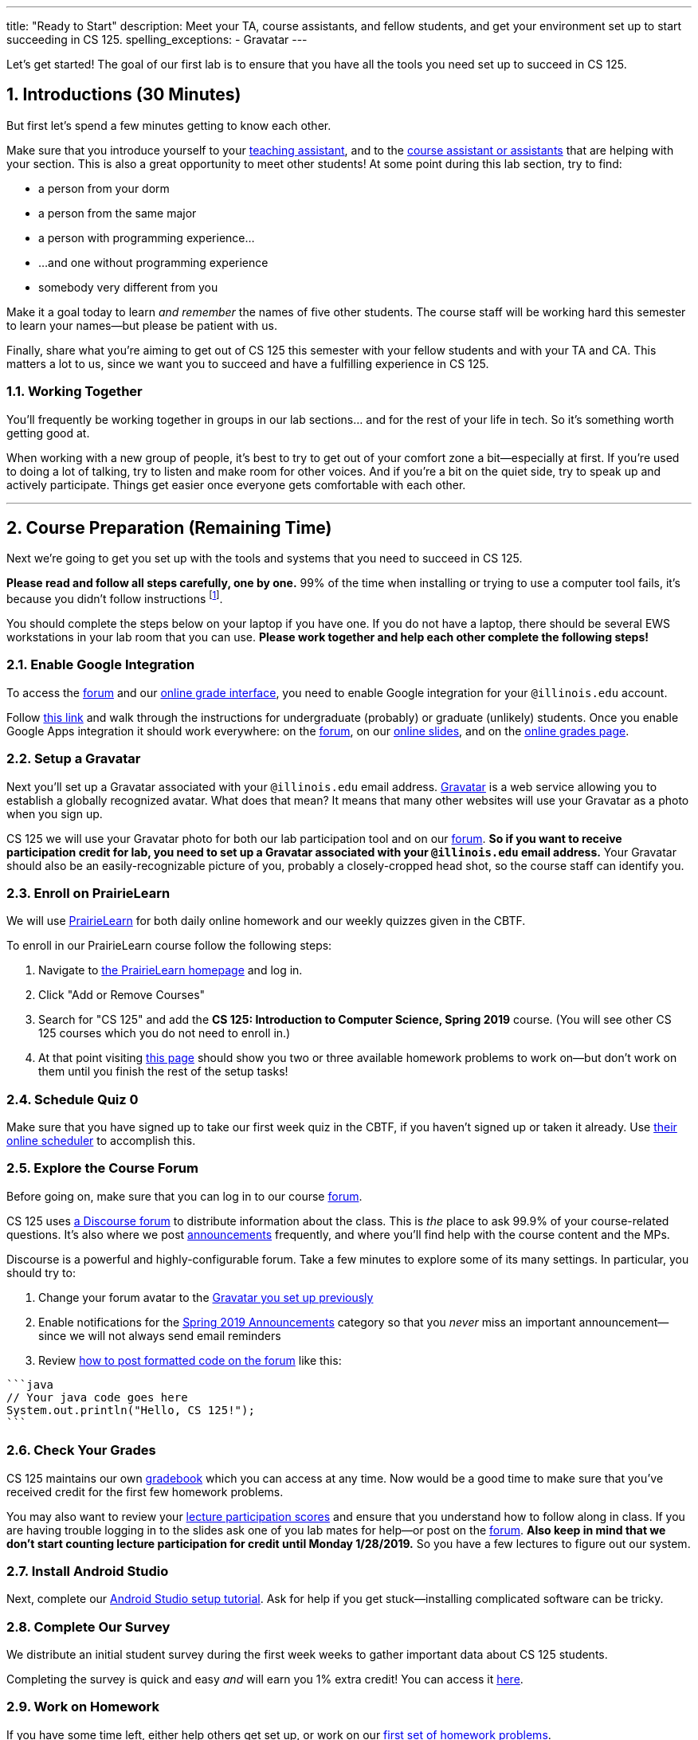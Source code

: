 ---
title: "Ready to Start"
description:
  Meet your TA, course assistants, and fellow students, and get your environment
  set up to start succeeding in CS 125.
spelling_exceptions:
  - Gravatar
---

:sectnums:
:linkattrs:

:forum: pass:normal[https://cs125-forum.cs.illinois.edu[forum,role='noexternal']]

[.lead]
//
Let's get started!
//
The goal of our first lab is to ensure that you have all the tools you need set
up to succeed in CS 125.

[[introductions]]
== Introductions [.text-muted]#(30 Minutes)#

[.lead]
//
But first let's spend a few minutes getting to know each other.

Make sure that you introduce yourself to your
//
link:/info/people/#tas[teaching assistant],
//
and to the link:/info/people/#cas[course assistant or assistants]
//
that are helping with your section.
//
This is also a great opportunity to meet other students!
//
At some point during this lab section, try to find:

* a person from your dorm
//
* a person from the same major
//
* a person with programming experience...
//
* ...and one without programming experience
//
* somebody very different from you

Make it a goal today to learn _and remember_ the names of five other students.
//
The course staff will be working hard this semester to learn your
names&mdash;but please be patient with us.

Finally, share what you're aiming to get out of CS 125 this semester with your
fellow students and with your TA and CA.
//
This matters a lot to us, since we want you to succeed and have a fulfilling
experience in CS 125.

=== Working Together

You'll frequently be working together in groups in our lab sections... and for
the rest of your life in tech.
//
So it's something worth getting good at.

When working with a new group of people, it's best to try to get out of your
comfort zone a bit&mdash;especially at first.
//
If you're used to doing a lot of talking, try to listen and make room for
other voices.
//
And if you're a bit on the quiet side, try to speak up and actively
participate.
//
Things get easier once everyone gets comfortable with each other.

'''

== Course Preparation [.text-muted]#(Remaining Time)#

[.lead]
//
Next we're going to get you set up with the tools and systems that you need to
succeed in CS 125.

**Please read and follow all steps carefully, one by one.**
//
99% of the time when installing or trying to use a computer tool fails, it's
because you didn't follow instructions
//
footnote:[Not to claim to be any better at this than you. But I have learned
with age that at least when something goes wrong to check to make sure I've
follow the instructions!].

You should complete the steps below on your laptop if you have one.
//
If you do not have a laptop, there should be several EWS workstations in your
lab room that you can use.
//
**Please work together and help each other complete the following steps!**

[[google]]
=== Enable Google Integration

To access the {forum} and our
//
link:/m/grades/[online grade interface],
//
you need to enable Google integration for your `@illinois.edu` account.

Follow
//
https://answers.uillinois.edu/illinois/47880[this link]
//
and walk through the instructions for undergraduate (probably) or graduate
(unlikely) students.
//
Once you enable Google Apps integration it should work everywhere: on the
{forum}, on our link:/learn/[online slides], and on the link:/m/grades/[online
grades page].

[[gravatar]]
=== Setup a Gravatar

Next you'll set up a Gravatar associated with your `@illinois.edu` email
address.
//
https://www.gravatar.com[Gravatar] is a web service allowing you to establish a
globally recognized avatar.
//
What does that mean?
//
It means that many other websites will use your Gravatar as a photo when you
sign up.

CS 125 we will use your Gravatar photo for both our lab participation tool and
on our {forum}.
//
**So if you want to receive participation credit for lab, you need to set up a
Gravatar associated with your `@illinois.edu` email address.**
//
Your Gravatar should also be an easily-recognizable picture of you, probably a
closely-cropped head shot, so the course staff can identify you.

[[pl]]
=== Enroll on PrairieLearn

We will use
//
https://prairielearn.engr.illinois.edu/[PrairieLearn]
//
for both daily online homework and our weekly quizzes given in the CBTF.

To enroll in our PrairieLearn course follow the following steps:

. Navigate to
//
https://prairielearn.engr.illinois.edu/[the PrairieLearn homepage] and log in.
//
. Click "Add or Remove Courses"
//
. Search for "CS 125" and add the **CS 125: Introduction to Computer Science,
Spring 2019** course. (You will see other CS 125 courses which you do not need
to enroll in.)
//
. At that point visiting
//
https://prairielearn.engr.illinois.edu/pl/course_instance/20716/assessments[this
page]
//
should show you two or three available homework problems to work on&mdash;but
don't work on them until you finish the rest of the setup tasks!

[[cbtf]]
=== Schedule Quiz 0

Make sure that you have signed up to take our first week quiz in the CBTF, if
you haven't signed up or taken it already.
//
Use
//
https://cbtf.engr.illinois.edu/[their online scheduler] to accomplish this.

[[forum]]
=== Explore the Course Forum

Before going on, make sure that you can log in to our course {forum}.

CS 125 uses
//
link:/info/resources/#forum[a Discourse forum]
//
to distribute information about the class.
//
This is _the_ place to ask 99.9% of your course-related questions.
//
It's also where we post
//
https://cs125-forum.cs.illinois.edu/c/spring-2019-announcements[announcements]
//
frequently, and where you'll find help with the course content and the MPs.

Discourse is a powerful and highly-configurable forum.
//
Take a few minutes to explore some of its many settings.
//
In particular, you should try to:

. Change your forum avatar to the <<gravatar, Gravatar you set up previously>>
//
. Enable notifications for the
//
https://cs125-forum.cs.illinois.edu/c/spring-2019-announcements[Spring 2019
Announcements]
//
category so that you _never_ miss an important announcement&mdash;since we will
not always send email reminders
//
. Review
//
https://discourse.stonehearth.net/t/discourse-guide-code-formatting/30587[how to
post formatted code on the forum]
//
like this:

[source]
//
----
```java
// Your java code goes here
System.out.println("Hello, CS 125!");
```
----

[[grades]]
=== Check Your Grades

CS 125 maintains our own
//
link:/m/grades/overview/[gradebook]
//
which you can access at any time.
//
Now would be a good time to make sure that you've received credit for the first
few homework problems.

You may also want to review your
//
link:/m/grades/lectures/[lecture participation scores]
//
and ensure that you understand how to follow along in class.
//
If you are having trouble logging in to the slides ask one of you lab mates for
help&mdash;or post on the {forum}.
//
*Also keep in mind that we don't start counting lecture participation for credit
until Monday 1/28/2019.*
//
So you have a few lectures to figure out our system.

[[androidstudio]]
=== Install Android Studio

Next, complete our
//
link:/MP/setup/android-studio[Android Studio setup tutorial].
//
Ask for help if you get stuck&mdash;installing complicated software can be
tricky.

[[survey]]
=== Complete Our Survey

We distribute an initial student survey during the first week weeks to gather
important data about CS 125 students.

Completing the survey is quick and easy _and_ will earn you 1% extra credit!
//
You can access it https://goo.gl/forms/FWkjiW2jp9HoU82U2[here].

[[homework]]
=== Work on Homework

If you have some time left, either help others get set up, or work on our
//
https://goo.gl/Wns7HT[first set of homework problems].

**Note that on all of our homework and exam programming problems you can submit
as many times as you want for full credit.**
//
We _want_ you to practice, and so we're definitely not going to penalize you for
doing so!

[[done]]
== Before You Leave

**Don't leave lab until**:

. You know the names of your TA and any course assistants assigned to your lab
section
//
. You've <<google, enabled Google integration>> and can log on to the {forum}
//
. You've set up your <<gravatar, Gravatar>>
//
. You've enrolled in our course on <<pl, PrairieLearn>> and signed up to take
<<cbtf, Quiz 0 in the CBTF>>
//
. You've <<androidstudio, installed Android Studio>>
//
. You've completed our <<survey, initial student survey>> footnote:[And received
1% extra credit]...
//
. _and_ you've completed <<homework, any available homework problems>>...
//
. **and** so has everyone else in your lab section.
//
. And finally, make sure that your TA or CA marks that you have participated it
today's lab before you leave.

If you need more help completing the tasks above please come to
//
link:/info/syllabus/#calendar[office hours (which start Thursday)]
//
or post on the {forum}.
